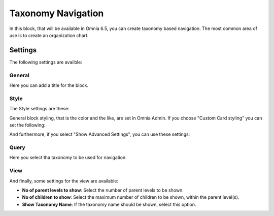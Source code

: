 Taxonomy Navigation
========================

In this block, that will be available in Omnia 6.5, you can create taxonomy based navigation. The most common area of use is to create an organization chart.

Settings
*********
The following settings are availble:

.. image:: taxonomy-navigation-settings-all.png

General
-----------
Here you can add a title for the block.

.. image:: taxonomy-navigation-settings-general.png

Style
----------
The Style settings are these:

.. image:: taxonomy-navigation-settings-style.png

General block styling, that is the color and the like, are set in Omnia Admin. If you choose "Custom Card styling" you can set the following:

.. image:: taxonomy-navigation-settings-style-custom.png

And furthermore, if you select "Show Advanced Settings", you can use these settings:

.. image:: taxonomy-navigation-settings-style-custom-advanced.png

Query
---------
Here you select tha taxonomy to be used for navigation.

.. image:: taxonomy-navigation-settings-query.png

View
-----------
And finally, some settings for the view are available:

.. image:: taxonomy-navigation-settings-view.png

+ **No of parent levels to show**: Select the number of parent levels to be shown.
+ **No of children to show**: Select the maximum number of children to be shown, within the parent level(s).
+ **Show Taxonomy Name**: If the taxonomy name should be shown, select this option.


